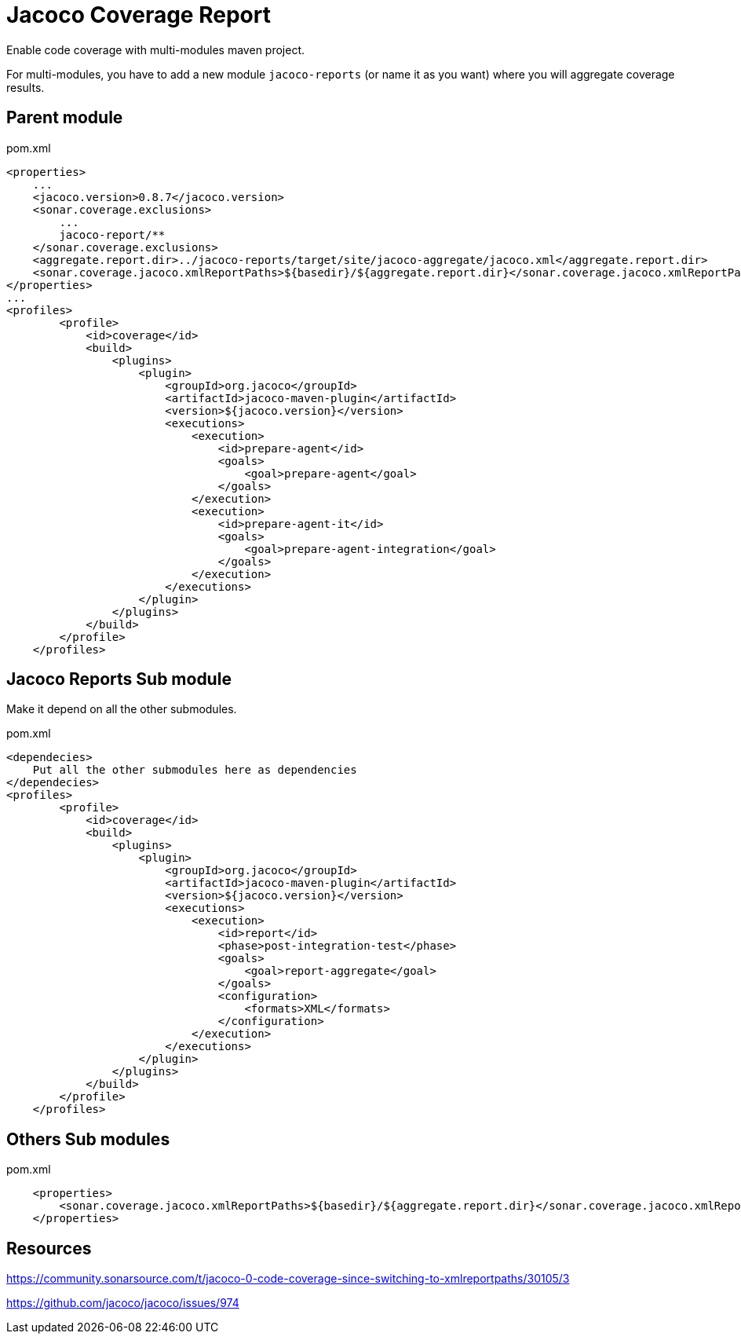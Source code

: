 = Jacoco Coverage Report

Enable code coverage with multi-modules maven project.

For multi-modules, you have to add a new module `jacoco-reports` (or name it as you want) where you will aggregate coverage results.

== Parent module

.pom.xml
[source,xml]
----
<properties>
    ...
    <jacoco.version>0.8.7</jacoco.version>
    <sonar.coverage.exclusions>
        ...
        jacoco-report/**
    </sonar.coverage.exclusions>
    <aggregate.report.dir>../jacoco-reports/target/site/jacoco-aggregate/jacoco.xml</aggregate.report.dir>
    <sonar.coverage.jacoco.xmlReportPaths>${basedir}/${aggregate.report.dir}</sonar.coverage.jacoco.xmlReportPaths>
</properties>
...
<profiles>
        <profile>
            <id>coverage</id>
            <build>
                <plugins>
                    <plugin>
                        <groupId>org.jacoco</groupId>
                        <artifactId>jacoco-maven-plugin</artifactId>
                        <version>${jacoco.version}</version>
                        <executions>
                            <execution>
                                <id>prepare-agent</id>
                                <goals>
                                    <goal>prepare-agent</goal>
                                </goals>
                            </execution>
                            <execution>
                                <id>prepare-agent-it</id>
                                <goals>
                                    <goal>prepare-agent-integration</goal>
                                </goals>
                            </execution>
                        </executions>
                    </plugin>
                </plugins>
            </build>
        </profile>
    </profiles>
----

== Jacoco Reports Sub module

Make it depend on all the other submodules.

.pom.xml
[source,xml]
----
<dependecies>
    Put all the other submodules here as dependencies
</dependecies>
<profiles>
        <profile>
            <id>coverage</id>
            <build>
                <plugins>
                    <plugin>
                        <groupId>org.jacoco</groupId>
                        <artifactId>jacoco-maven-plugin</artifactId>
                        <version>${jacoco.version}</version>
                        <executions>
                            <execution>
                                <id>report</id>
                                <phase>post-integration-test</phase>
                                <goals>
                                    <goal>report-aggregate</goal>
                                </goals>
                                <configuration>
                                    <formats>XML</formats>
                                </configuration>
                            </execution>
                        </executions>
                    </plugin>
                </plugins>
            </build>
        </profile>
    </profiles>
----

== Others Sub modules

.pom.xml
[source,xml]
----
    <properties>
        <sonar.coverage.jacoco.xmlReportPaths>${basedir}/${aggregate.report.dir}</sonar.coverage.jacoco.xmlReportPaths>
    </properties>
----

== Resources

https://community.sonarsource.com/t/jacoco-0-code-coverage-since-switching-to-xmlreportpaths/30105/3

https://github.com/jacoco/jacoco/issues/974